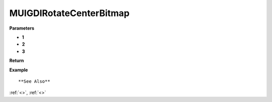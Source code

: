 ========================
MUIGDIRotateCenterBitmap 
========================


**Parameters**

* **1**
* **2**
* **3**


**Return**



**Example**

::

   

**See Also**

:ref:`<>`, :ref:`<>`

